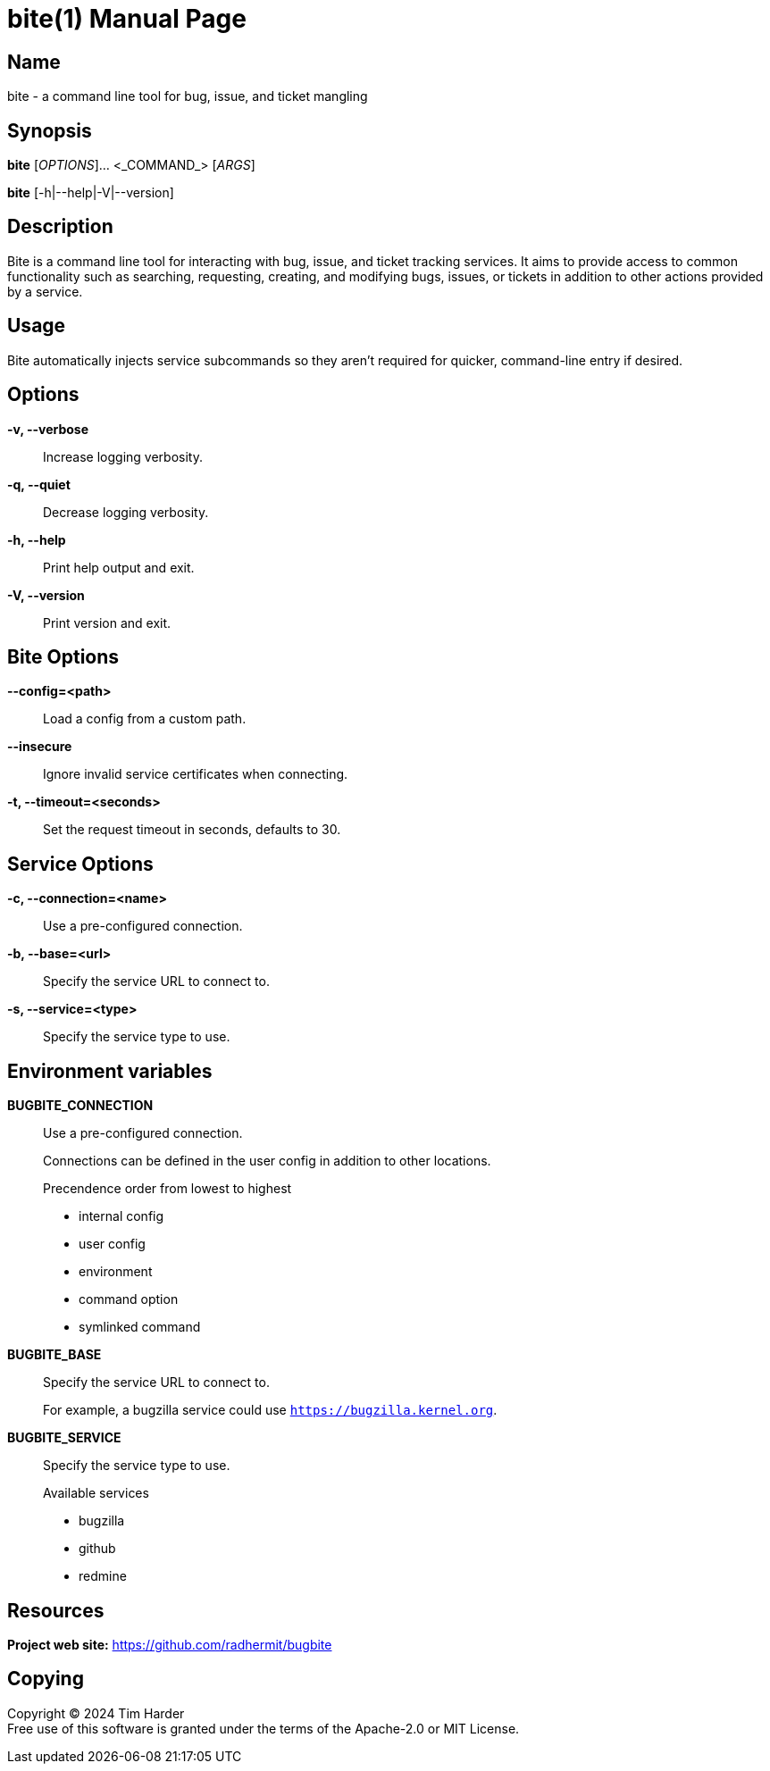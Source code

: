 = bite(1)
Tim Harder
:doctype: manpage
:manmanual: BITE
:mansource: BITE
:man-linkstyle: pass:[blue R < >]

== Name

bite - a command line tool for bug, issue, and ticket mangling

== Synopsis

*bite* [_OPTIONS_]... <_COMMAND_> [_ARGS_]

*bite* [-h|--help|-V|--version]

== Description

Bite is a command line tool for interacting with bug, issue, and ticket
tracking services. It aims to provide access to common functionality such as
searching, requesting, creating, and modifying bugs, issues, or tickets in
addition to other actions provided by a service.

== Usage

Bite automatically injects service subcommands so they aren't required for
quicker, command-line entry if desired.

== Options

*-v, --verbose*::
    Increase logging verbosity.

*-q, --quiet*::
    Decrease logging verbosity.

*-h, --help*::
    Print help output and exit.

*-V, --version*::
    Print version and exit.

== Bite Options

*--config=<path>*::
    Load a config from a custom path.

*--insecure*::
    Ignore invalid service certificates when connecting.

*-t, --timeout=<seconds>*::
    Set the request timeout in seconds, defaults to 30.

== Service Options

*-c, --connection=<name>*::
    Use a pre-configured connection.

*-b, --base=<url>*::
    Specify the service URL to connect to.

*-s, --service=<type>*::
    Specify the service type to use.

== Environment variables

*BUGBITE_CONNECTION*::
    Use a pre-configured connection.
+
Connections can be defined in the user config in addition to other locations.
+
.Precendence order from lowest to highest
- internal config
- user config
- environment
- command option
- symlinked command

*BUGBITE_BASE*::
    Specify the service URL to connect to.
+
For example, a bugzilla service could use `https://bugzilla.kernel.org`.

*BUGBITE_SERVICE*::
    Specify the service type to use.
+
.Available services
- bugzilla
- github
- redmine

== Resources

*Project web site:* https://github.com/radhermit/bugbite

== Copying

Copyright (C) 2024 {author} +
Free use of this software is granted under the terms of the Apache-2.0 or MIT License.
